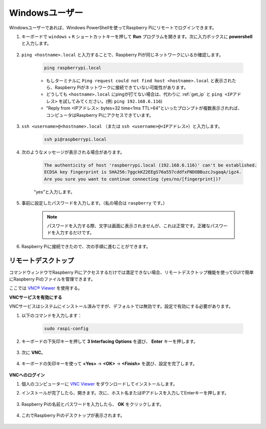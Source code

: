 Windowsユーザー
=======================

Windowsユーザーであれば、Windows PowerShellを使ってRaspberry Piにリモートでログインできます。

#. キーボードで ``windows`` + ``R`` ショートカットキーを押して **Run** プログラムを開きます。次に入力ボックスに **powershell** と入力します。

    .. image:: img/sp221221_135900.png
        :align: center

#. ``ping <hostname>.local`` と入力することで、Raspberry Piが同じネットワークにいるか確認します。

    .. code-block:: shell

        ping raspberrypi.local

    .. image:: img/sp221221_145225.png
        :width: 550
        :align: center

    * もしターミナルに ``Ping request could not find host <hostname>.local`` と表示されたら、Raspberry Piがネットワークに接続できていない可能性があります。
    * どうしても ``<hostname>.local`` にpingが打てない場合は、代わりに :ref:`get_ip` と ``ping <IPアドレス>`` を試してみてください。(例: ``ping 192.168.6.116``)
    * "Reply from <IPアドレス>: bytes=32 time<1ms TTL=64"といったプロンプトが複数表示されれば、コンピュータはRaspberry Piにアクセスできています。

#. ``ssh <username>@<hostname>.local`` （または ``ssh <username>@<IPアドレス>``）と入力します。

    .. code-block:: shell

        ssh pi@raspberrypi.local

#. 次のようなメッセージが表示される場合があります。

    .. code-block::

        The authenticity of host 'raspberrypi.local (192.168.6.116)' can't be established.
        ECDSA key fingerprint is SHA256:7ggckKZ2EEgS76a557cddfxFNDOBBuzcJsgaqA/igz4.
        Are you sure you want to continue connecting (yes/no/[fingerprint])?

    \"yes\"と入力します。

#. 事前に設定したパスワードを入力します。（私の場合は ``raspberry`` です。）

    .. note::
        パスワードを入力する際、文字は画面に表示されませんが、これは正常です。正確なパスワードを入力するだけです。

#. Raspberry Piに接続できたので、次の手順に進むことができます。

    .. image:: img/sp221221_140628.png
        :width: 550
        :align: center

.. _remote_desktop_1:

リモートデスクトップ
----------------------

コマンドウィンドウでRaspberry Piにアクセスするだけでは満足できない場合、リモートデスクトップ機能を使ってGUIで簡単にRaspberry Piのファイルを管理できます。

ここでは `VNC® Viewer <https://www.realvnc.com/en/connect/download/viewer/>`_ を使用する。

**VNCサービスを有効にする**

VNCサービスはシステムにインストール済みですが、デフォルトでは無効です。設定で有効にする必要があります。

#. 以下のコマンドを入力します：

    .. raw:: html

        <run></run>

    .. code-block:: shell 

        sudo raspi-config

#. キーボードの下矢印キーを押して **3 Interfacing Options** を選び、 **Enter** キーを押します。

    .. image:: img/image282.png
        :align: center

#. 次に **VNC**。

    .. image:: img/image288.png
        :align: center

#. キーボードの矢印キーを使って **<Yes>** -> **<OK>** -> **<Finish>** を選び、設定を完了します。

    .. image:: img/mac_vnc8.png
        :align: center

**VNCへのログイン**

#. 個人のコンピューターに `VNC Viewer <https://www.realvnc.com/en/connect/download/viewer/>`_ をダウンロードしてインストールします。

#. インストールが完了したら、開きます。次に、ホスト名またはIPアドレスを入力してEnterキーを押します。

    .. image:: img/vnc_viewer1.png
        :align: center

#. Raspberry Piの名前とパスワードを入力したら、 **OK** をクリックします。

    .. image:: img/vnc_viewer2.png
        :align: center

#. これでRaspberry Piのデスクトップが表示されます。

    .. image:: img/login1.png
        :align: center
